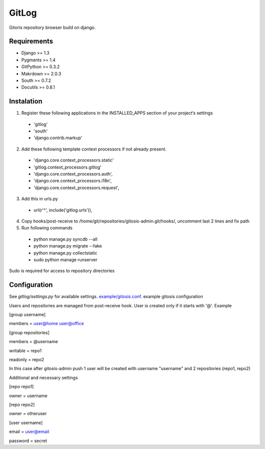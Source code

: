 ######
GitLog
######
Gitoris repository browser build on django.

************
Requirements
************
* Django >= 1.3
* Pygments >= 1.4
* GitPython >= 0.3.2
* Makrdown >= 2.0.3
* South >= 0.7.2
* Docutils >= 0.8.1

***********
Instalation
***********

1. Register these following applications in the INSTALLED_APPS section of your project’s settings
 * 'gitlog'
 * 'south'
 * 'django.contrib.markup'
2. Add these following template context processors if not already present.
 * 'django.core.context_processors.static'
 * 'gitlog.context_processors.gitlog'
 * 'django.core.context_processors.auth',
 * 'django.core.context_processors.i18n',
 * 'django.core.context_processors.request',
3. Add this in urls.py
 * url(r'^', include('gitlog.urls')),
4. Copy hooks/post-receive to /home/git/repositories/gitosis-admin.git/hooks/, uncomment last 2 lines and fix path
 
5. Run following commands

 * python manage.py syncdb --all
 * python manage.py migrate --fake
 * python manage.py collectstatic

 * sudo python manage runserver

Sudo is required for access to repository directories

*************
Configuration
*************

See *gitlog/settings.py* for available settings.
`example/gitosis.conf <https://raw.github.com/masarliev/gitlog/master/example/gitosis.conf/>`_. example gitosis configuration

Users and repositories are managed from post-receive hook. User is created only if it starts with '@'. Example

[group username]

members = user@home user@office


[group repositories]

members = @username

writable = repo1

readonly = repo2


In this case after gitosis-admin push 1 user will be created with username "username" and 2 repositories (repo1, repo2)

Additional and necessary settings

[repo repo1]

owner = username

[repo repo2]

owner = otheruser

[user username]

email = user@email

password = secret
